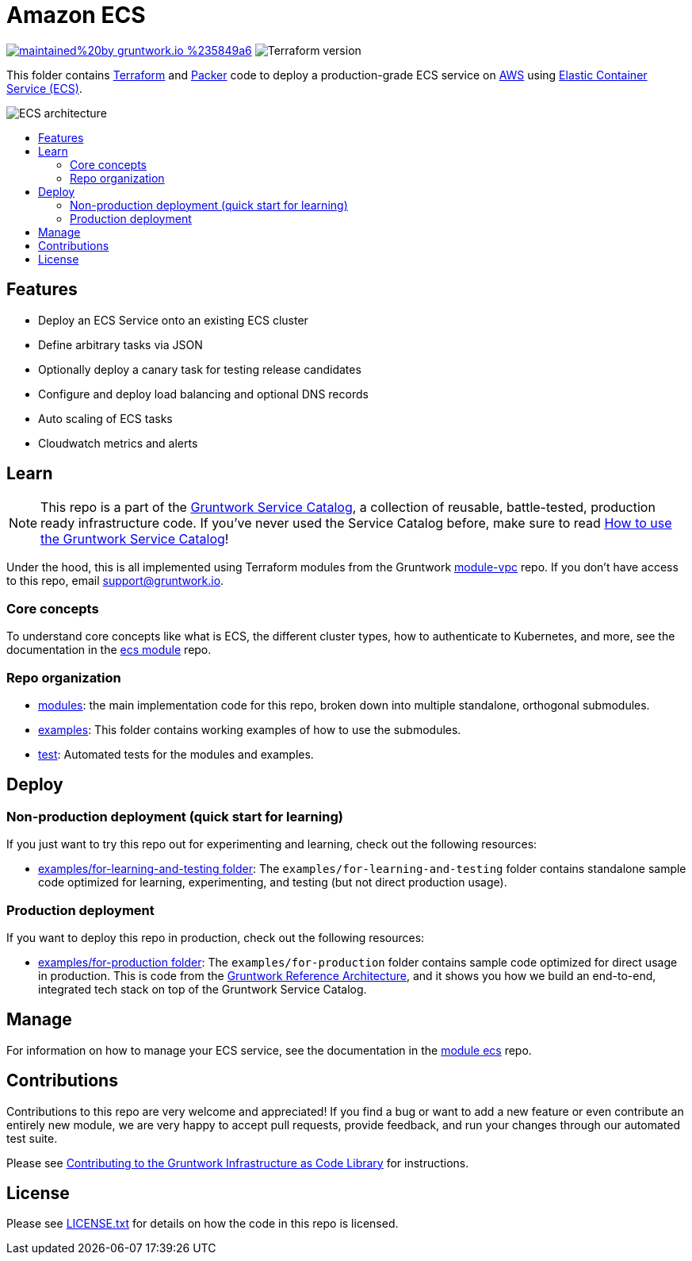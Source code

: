 :type: service
:name: Amazon ECS Service
:description: Deploy an Amazon ECS Service
:icon: /_docs/ecs-service-icon.png
:category: docker-orchestration
:cloud: aws
:tags: docker, orchestration, ecs, containers
:license: gruntwork
:built-with: terraform, bash, python, go

// AsciiDoc TOC settings
:toc:
:toc-placement!:
:toc-title:

// GitHub specific settings. See https://gist.github.com/dcode/0cfbf2699a1fe9b46ff04c41721dda74 for details.
ifdef::env-github[]
:tip-caption: :bulb:
:note-caption: :information_source:
:important-caption: :heavy_exclamation_mark:
:caution-caption: :fire:
:warning-caption: :warning:
endif::[]

= Amazon ECS

image:https://img.shields.io/badge/maintained%20by-gruntwork.io-%235849a6.svg[link="https://gruntwork.io/?ref=repo_aws_service_catalog"]
image:https://img.shields.io/badge/tf-%3E%3D0.12.0-blue.svg[Terraform version]

This folder contains https://www.terraform.io[Terraform] and
https://www.packer.io[Packer] code to deploy a production-grade ECS service on https://aws.amazon.com[AWS] using
https://docs.aws.amazon.com/AmazonECS/latest/developerguide/Welcome.html[Elastic
Container Service (ECS)].

image::/_docs/ecs-architecture.png?raw=true[ECS architecture]

toc::[]




== Features

* Deploy an ECS Service onto an existing ECS cluster
* Define arbitrary tasks via JSON 
* Optionally deploy a canary task for testing release candidates 
* Configure and deploy load balancing and optional DNS records 
* Auto scaling of ECS tasks  
* Cloudwatch metrics and alerts




== Learn

NOTE: This repo is a part of the https://github.com/gruntwork-io/aws-service-catalog/[Gruntwork Service Catalog], a collection of
reusable, battle-tested, production ready infrastructure code. If you've never used the Service Catalog before, make
sure to read https://gruntwork.io/guides/foundations/how-to-use-gruntwork-service-catalog/[How to use the Gruntwork
Service Catalog]!

Under the hood, this is all implemented using Terraform modules from the Gruntwork
https://github.com/gruntwork-io/module-vpc[module-vpc] repo. If you don't have access to this repo, email
support@gruntwork.io.


=== Core concepts

To understand core concepts like what is ECS, the different cluster types, how to authenticate to Kubernetes, and
more, see the documentation in the
https://github.com/gruntwork-io/module-ecs[ecs module] repo.

=== Repo organization

* link:/modules[modules]: the main implementation code for this repo, broken down into multiple standalone, orthogonal submodules.
* link:/examples[examples]: This folder contains working examples of how to use the submodules.
* link:/test[test]: Automated tests for the modules and examples.


== Deploy

=== Non-production deployment (quick start for learning)

If you just want to try this repo out for experimenting and learning, check out the following resources:

* link:/examples/for-learning-and-testing[examples/for-learning-and-testing folder]: The
  `examples/for-learning-and-testing` folder contains standalone sample code optimized for learning, experimenting, and
  testing (but not direct production usage).

=== Production deployment

If you want to deploy this repo in production, check out the following resources:

* link:/examples/for-production[examples/for-production folder]: The `examples/for-production` folder contains sample
  code optimized for direct usage in production. This is code from the
  https://gruntwork.io/reference-architecture/:[Gruntwork Reference Architecture], and it shows you how we build an
  end-to-end, integrated tech stack on top of the Gruntwork Service Catalog.




== Manage

For information on how to manage your ECS service, see the documentation in the
https://github.com/gruntwork-io/module-ecs[module ecs] repo.




== Contributions

Contributions to this repo are very welcome and appreciated! If you find a bug or want to add a new feature or even contribute an entirely new module, we are very happy to accept pull requests, provide feedback, and run your changes through our automated test suite.

Please see https://gruntwork.io/guides/foundations/how-to-use-gruntwork-infrastructure-as-code-library/#contributing-to-the-gruntwork-infrastructure-as-code-library[Contributing to the Gruntwork Infrastructure as Code Library] for instructions.




== License

Please see link:/LICENSE.txt[LICENSE.txt] for details on how the code in this repo is licensed.


